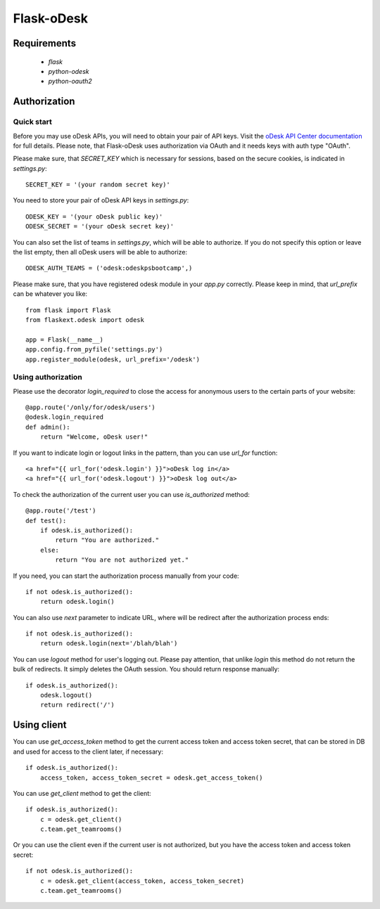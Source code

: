 ===========
Flask-oDesk
===========

Requirements
============

    * `flask`
    * `python-odesk`
    * `python-oauth2`


Authorization
==============

Quick start
-----------

Before you may use oDesk APIs, you will need to obtain your pair of API keys.
Visit the `oDesk API Center documentation <http://developers.odesk.com/Authentication#authentication>`_
for full details. Please note, that Flask-oDesk uses authorization via OAuth and it needs keys with auth type "OAuth".

Please make sure, that `SECRET_KEY` which is necessary for sessions, based on the secure cookies, is indicated in `settings.py`:: 

    SECRET_KEY = '(your random secret key)'

You need to store your pair of oDesk API keys in `settings.py`::

    ODESK_KEY = '(your oDesk public key)'
    ODESK_SECRET = '(your oDesk secret key)'

You can also set the list of teams in `settings.py`, which will be able to authorize.
If you do not specify this option or leave the list empty, then all oDesk users will be able to authorize::


    ODESK_AUTH_TEAMS = ('odesk:odeskpsbootcamp',)

Please make sure, that you have registered odesk module in your `app.py` correctly.
Please keep in mind, that `url_prefix` can be whatever you like::

    from flask import Flask
    from flaskext.odesk import odesk

    app = Flask(__name__)
    app.config.from_pyfile('settings.py')
    app.register_module(odesk, url_prefix='/odesk')


Using authorization
-------------------

Please use the decorator `login_required` to close the access for anonymous users to the certain parts of your website::

    @app.route('/only/for/odesk/users')
    @odesk.login_required
    def admin():
        return "Welcome, oDesk user!"

If you want to indicate login or logout links in the pattern, than you can use `url_for` function::

    <a href="{{ url_for('odesk.login') }}">oDesk log in</a>
    <a href="{{ url_for('odesk.logout') }}">oDesk log out</a>

To check the authorization of the current user you can use `is_authorized` method::

    @app.route('/test')
    def test():
        if odesk.is_authorized():
            return "You are authorized."
        else:
            return "You are not authorized yet."

If you need, you can start the authorization process manually from your code::

    if not odesk.is_authorized():
        return odesk.login()

You can also use `next` parameter to indicate URL, where will be redirect after the authorization process ends::

    if not odesk.is_authorized():
        return odesk.login(next='/blah/blah')

You can use `logout` method for user's logging out.
Please pay attention, that unlike `login` this method do not return the bulk of redirects.
It simply deletes the OAuth session. You should return response manually::

    if odesk.is_authorized():
        odesk.logout()
        return redirect('/')


Using client
============

You can use `get_access_token` method to get the current access token and access token secret,
that can be stored in DB and used for access to the client later, if necessary::

    if odesk.is_authorized():
        access_token, access_token_secret = odesk.get_access_token()

You can use `get_client` method to get the client::

    if odesk.is_authorized():
        c = odesk.get_client()
        c.team.get_teamrooms()

Or you can use the client even if the current user is not authorized,
but you have the access token and access token secret::

    if not odesk.is_authorized():
        c = odesk.get_client(access_token, access_token_secret)
        c.team.get_teamrooms()
